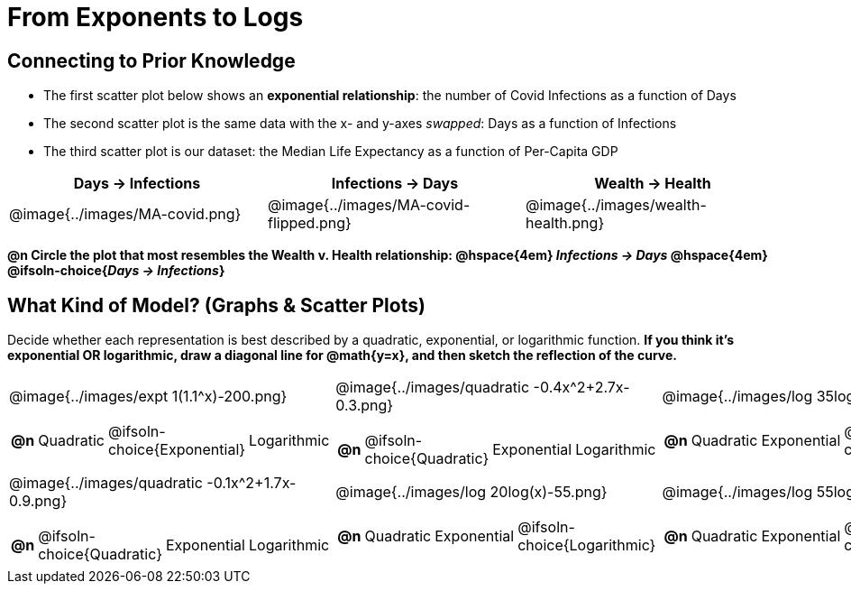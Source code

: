 = From Exponents to Logs

++++
<style>
/* Make autonums bold for matching pages */
td .autonum:after { content: ')' !important; }
td:first-child { padding-left: 0; }

/* Add a top-margin to tables */
table { margin-top: 1ex; }

table:last-child img { height: 1.8in; }
</style>
++++

== Connecting to Prior Knowledge

- The first scatter plot below shows an *exponential relationship*: the number of Covid Infections as a function of Days
- The second scatter plot is the same data with the x- and y-axes _swapped_: Days as a function of Infections
- The third scatter plot is our dataset: the Median Life Expectancy as a function of Per-Capita GDP

[cols="^1a,^1a, ^1a", options="header"]
|===
| Days → Infections
| Infections → Days
| Wealth → Health
| @image{../images/MA-covid.png}
| @image{../images/MA-covid-flipped.png}
| @image{../images/wealth-health.png}
|===

*@n Circle the plot that most resembles the Wealth v. Health relationship: @hspace{4em} _Infections → Days_ @hspace{4em} @ifsoln-choice{_Days → Infections_}*

== What Kind of Model? (Graphs & Scatter Plots)

Decide whether each representation is best described by a quadratic, exponential, or logarithmic function. *If you think it's exponential OR logarithmic, draw a diagonal line for @math{y=x}, and then sketch the reflection of the curve.*

[.FillVerticalSpace, cols="^.^1a,^.^1a,^.^1a", frame="none", stripes="none"]
|===
| @image{../images/expt 1(1.1^x)-200.png}
[cols="1a,6a,6a,6a",stripes="none",frame="none",grid="none"]
!===
! *@n*
! Quadratic
! @ifsoln-choice{Exponential}
! Logarithmic
!===

| @image{../images/quadratic -0.4x^2+2.7x-0.3.png}
[cols="1a,6a,6a,6a",stripes="none",frame="none",grid="none"]
!===
! *@n*
! @ifsoln-choice{Quadratic}
! Exponential
! Logarithmic

// need empty line here so the closing table block isn't swallowed
!===

| @image{../images/log 35log(x)-100.png}
[cols="1a,6a,6a,6a",stripes="none",frame="none",grid="none"]
!===
! *@n*
! Quadratic
! Exponential
! @ifsoln-choice{Logarithmic}
!===

| @image{../images/quadratic -0.1x^2+1.7x-0.9.png}
[cols="1a,6a,6a,6a",stripes="none",frame="none",grid="none"]
!===
! *@n*
! @ifsoln-choice{Quadratic}
! Exponential
! Logarithmic
!===

| @image{../images/log 20log(x)-55.png}
[cols="1a,6a,6a,6a",stripes="none",frame="none",grid="none"]
!===
! *@n*
! Quadratic
! Exponential
! @ifsoln-choice{Logarithmic}
!===

| @image{../images/log 55log(x)+10.png}
[cols="1a,6a,6a,6a",stripes="none",frame="none",grid="none"]
!===
! *@n*
! Quadratic
! Exponential
! @ifsoln-choice{Logarithmic}

// need empty line here so the closing table block isn't swallowed
!===

|===
